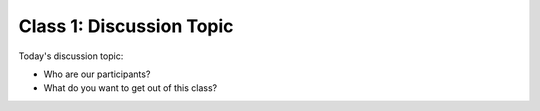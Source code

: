 .. This file is part of the OpenDSA eTextbook project. See
.. http://algoviz.org/OpenDSA for more details.
.. Copyright (c) 2012-2013 by the OpenDSA Project Contributors, and
.. distributed under an MIT open source license.

.. avmetadata::
   :author: Cliff Shaffer
   :satisfies:
   :topic: Discussion

Class 1: Discussion Topic
=========================

Today's discussion topic:

* Who are our participants?
* What do you want to get out of this class?
